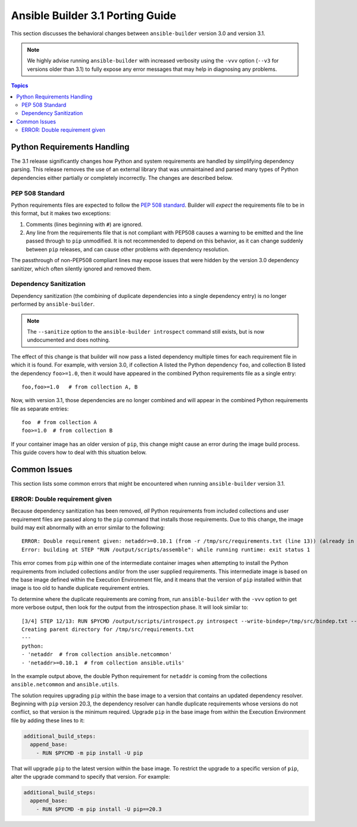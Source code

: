 *********************************
Ansible Builder 3.1 Porting Guide
*********************************

This section discusses the behavioral changes between ``ansible-builder`` version 3.0 and version 3.1.

.. note::

    We highly advise running ``ansible-builder`` with increased verbosity using the ``-vvv`` option (``--v3`` for
    versions older than 3.1) to fully expose any error messages that may help in diagnosing any problems.

.. contents:: Topics

Python Requirements Handling
============================

The 3.1 release significantly changes how Python and system requirements are handled by simplifying dependency
parsing. This release removes the use of an external library that was unmaintained and parsed many types of
Python dependencies either partially or completely incorrectly. The changes are described below.

PEP 508 Standard
----------------

Python requirements files are expected to follow the `PEP 508 standard <https://peps.python.org/pep-0508/>`_.
Builder will *expect* the requirements file to be in this format, but it makes two exceptions:

#. Comments (lines beginning with ``#``) are ignored.
#. Any line from the requirements file that is not compliant with PEP508 causes a warning to be emitted and
   the line passed through to ``pip`` unmodified. It is not recommended to depend on this behavior, as
   it can change suddenly between ``pip`` releases, and can cause other problems with dependency resolution.

The passthrough of non-PEP508 compliant lines may expose issues that were hidden by the
version 3.0 dependency sanitizer, which often silently ignored and removed them.

Dependency Sanitization
-----------------------

Dependency sanitization (the combining of duplicate dependencies into a single dependency entry) is no longer performed by ``ansible-builder``.

.. note::

    The ``--sanitize`` option to the ``ansible-builder introspect`` command still exists, but is now undocumented
    and does nothing.

The effect of this change is that builder will now pass a listed dependency multiple times for each requirement file
in which it is found. For example, with version 3.0, if collection A listed the Python dependency ``foo``, and
collection B listed the dependency ``foo>=1.0``, then it would have appeared in the combined Python requirements file
as a single entry:

::

    foo,foo>=1.0   # from collection A, B

Now, with version 3.1, those dependencies are no longer combined and will appear in the combined Python requirements
file as separate entries:

::

    foo  # from collection A
    foo>=1.0  # from collection B

If your container image has an older version of ``pip``, this change might cause an error during the image build
process. This guide covers how to deal with this situation below.

Common Issues
=============

This section lists some common errors that might be encountered when running ``ansible-builder`` version 3.1.

ERROR: Double requirement given
-------------------------------

Because dependency sanitization has been removed, *all* Python requirements from included collections and user
requirement files are passed along to the ``pip`` command that installs those requirements. Due to this change,
the image build may exit abnormally with an error similar to the following:

::

    ERROR: Double requirement given: netaddr>=0.10.1 (from -r /tmp/src/requirements.txt (line 13)) (already in netaddr (from -r /tmp/src/requirements.txt (line 4)), name='netaddr')
    Error: building at STEP "RUN /output/scripts/assemble": while running runtime: exit status 1

This error comes from ``pip`` within one of the intermediate container images when attempting to install the Python
requirements from included collections and/or from the user supplied requirements. This intermediate image is based
on the base image defined within the Execution Environment file, and it means that the version of ``pip`` installed
within that image is too old to handle duplicate requirement entries.

To determine where the duplicate requirements are coming from, run ``ansible-builder`` with the ``-vvv`` option
to get more verbose output, then look for the output from the introspection phase. It will look similar to:

::

    [3/4] STEP 12/13: RUN $PYCMD /output/scripts/introspect.py introspect --write-bindep=/tmp/src/bindep.txt --write-pip=/tmp/src/requirements.txt
    Creating parent directory for /tmp/src/requirements.txt
    ---
    python:
    - 'netaddr  # from collection ansible.netcommon'
    - 'netaddr>=0.10.1  # from collection ansible.utils'

In the example output above, the double Python requirement for ``netaddr`` is coming from the collections
``ansible.netcommon`` and ``ansible.utils``.

The solution requires upgrading ``pip`` within the base image to a version that contains an updated dependency resolver.
Beginning with ``pip`` version 20.3, the dependency resolver can handle duplicate requirements whose versions do not
conflict, so that version is the minimum required. Upgrade ``pip`` in the base image from within the Execution
Environment file by adding these lines to it:

.. code-block:: yaml

    additional_build_steps:
      append_base:
        - RUN $PYCMD -m pip install -U pip

That will upgrade ``pip`` to the latest version within the base image. To restrict the upgrade to a specific
version of ``pip``, alter the upgrade command to specify that version. For example:

.. code-block:: yaml

    additional_build_steps:
      append_base:
        - RUN $PYCMD -m pip install -U pip==20.3
